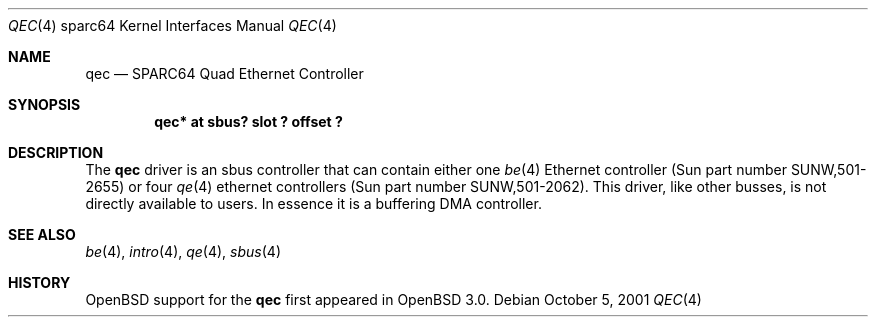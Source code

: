 .\"     $OpenBSD: qec.4,v 1.2 2002/02/19 06:59:13 jason Exp $
.\"
.\" Copyright (c) 1998 Jason L. Wright (jason@thought.net)
.\" All rights reserved.
.\"
.\" Redistribution and use in source and binary forms, with or without
.\" modification, are permitted provided that the following conditions
.\" are met:
.\" 1. Redistributions of source code must retain the above copyright
.\"    notice, this list of conditions and the following disclaimer.
.\" 2. Redistributions in binary form must reproduce the above copyright
.\"    notice, this list of conditions and the following disclaimer in the
.\"    documentation and/or other materials provided with the distribution.
.\" 3. All advertising materials mentioning features or use of this software
.\"    must display the following acknowledgement:
.\"      This product includes software developed by Jason L. Wright
.\" 4. The name of the author may not be used to endorse or promote products
.\"    derived from this software without specific prior written permission.
.\"
.\" THIS SOFTWARE IS PROVIDED BY THE AUTHOR ``AS IS'' AND ANY EXPRESS OR
.\" IMPLIED WARRANTIES, INCLUDING, BUT NOT LIMITED TO, THE IMPLIED
.\" WARRANTIES OF MERCHANTABILITY AND FITNESS FOR A PARTICULAR PURPOSE ARE
.\" DISCLAIMED.  IN NO EVENT SHALL THE AUTHOR BE LIABLE FOR ANY DIRECT,
.\" INDIRECT, INCIDENTAL, SPECIAL, EXEMPLARY, OR CONSEQUENTIAL DAMAGES
.\" (INCLUDING, BUT NOT LIMITED TO, PROCUREMENT OF SUBSTITUTE GOODS OR
.\" SERVICES; LOSS OF USE, DATA, OR PROFITS; OR BUSINESS INTERRUPTION)
.\" HOWEVER CAUSED AND ON ANY THEORY OF LIABILITY, WHETHER IN CONTRACT,
.\" STRICT LIABILITY, OR TORT (INCLUDING NEGLIGENCE OR OTHERWISE) ARISING IN
.\" ANY WAY OUT OF THE USE OF THIS SOFTWARE, EVEN IF ADVISED OF THE
.\" POSSIBILITY OF SUCH DAMAGE.
.\"
.Dd October 5, 2001
.Dt QEC 4 sparc64
.Os
.Sh NAME
.Nm qec
.Nd SPARC64 Quad Ethernet Controller
.Sh SYNOPSIS
.Cd "qec* at sbus? slot ? offset ?"
.Sh DESCRIPTION
The
.Nm
driver is an sbus controller that can contain either one
.Xr be 4
Ethernet controller (Sun part number SUNW,501-2655)
or four
.Xr qe 4
ethernet controllers (Sun part number SUNW,501-2062).
This driver, like other busses, is not directly available to users.
In essence it is a buffering DMA controller.
.Sh SEE ALSO
.Xr be 4 ,
.Xr intro 4 ,
.Xr qe 4 ,
.Xr sbus 4
.Sh HISTORY
.Ox
support for the
.Nm
first appeared in
.Ox 3.0 .
